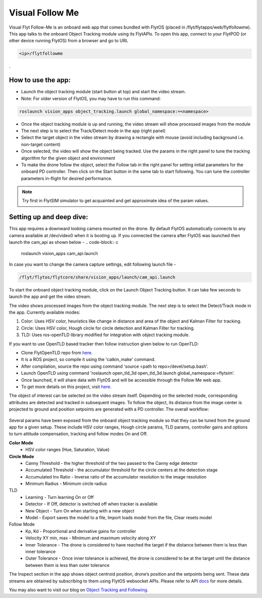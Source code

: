 .. _ready_visual_follow_me:

Visual Follow Me
================


Visual Flyt Follow-Me is an onboard web app that comes bundled with FlytOS (placed in /flyt/flytapps/web/flytfollowme). This app talks to the onboard Object Tracking module using its FlytAPIs. To open this app, connect to your FlytPOD (or other device running FlytOS) from a browser and go to URL


.. code-block:: c

		<ip>/flytfollowme

.
 .. image:: /_static/Images/visual_follow_me.png
     :align: center


How to use the app:
-------------------

* Launch the object tracking module (start button at top) and start the video stream.
* Note: For older version of FlytOS, you may have to run this command:
.. code-block:: c

		roslaunch vision_apps object_tracking.launch global_namespace:=<namespace>

* Once the object tracking module is up and running, the video stream will show processed images from the module
* The next step is to select the Track/Detect mode in the app (right panel)
* Select the target object in the video stream by drawing a rectangle with mouse (avoid including background i.e. non-target content)
* Once selected, the video will show the object being tracked. Use the params in the right panel to tune the tracking algorithm for the given object and environment
* To make the drone follow the object, select the Follow tab in the right panel for setting initial parameters for the onboard PD controller. Then click on the Start button in the same tab to start following. You can tune the controller parameters in-flight for desired performance.

.. note:: Try first in FlytSIM simulator to get acquainted and get approximate idea of the param values.


Setting up and deep dive:
-------------------------

This app requires a downward looking camera mounted on the drone. By default FlytOS automatically connects to any camera available at /dev/video0 when it is booting up. If you connected the camera after FlytOS was launched then launch the cam_api as shown below -
.. code-block:: c

		roslaunch vision_apps cam_api.launch


In case you want to change the camera capture settings, edit following launch file -

.. code-block:: c

		/flyt/flytos/flytcore/share/vision_apps/launch/cam_api.launch

To start the onboard object tracking module, click on the Launch Object Tracking button. It can take few seconds to launch the app and get the video stream.

The video shows processed images from the object tracking module. The next step is to select the Detect/Track mode in the app. Currently available modes:

1. Color: Uses HSV color, heuristics like change in distance and area of the object and Kalman Filter for tracking.
2. Circle: Uses HSV color, Hough circle for circle detection and Kalman Filter for tracking.
3. TLD: Uses ros-openTLD library modified for integration with object tracking module.

If you want to use OpenTLD based tracker then follow instruction given below to run OpenTLD:

* Clone FlytOpenTLD repo from `here <https://github.com/flytbase/flyt_open_tld_3d.git>`_.
* It is a ROS project, so compile it using the 'catkin_make' command.
* After compilation, source the repo using command 'source <path to repo>/devel/setup.bash'.
* Launch OpenTLD using command 'roslaunch open_tld_3d open_tld_3d.launch global_namespace:=flytsim'.
* Once launched, it will share data with FlytOS and will be accessible through the Follow Me web app.
* To get more details on this project, visit `here <https://github.com/flytbase/flyt_open_tld_3d/tree/master/src>`_.

The object of interest can be selected on the video stream itself. Depending on the selected mode, corresponding attributes are detected and tracked in subsequent images. To follow the object, its distance from the image center is projected to ground and position setpoints are generated with a PD controller. The overall workflow:


 .. image:: /_static/Images/ObjTrackingBlog.png
     :align: center



Several params have been exposed from the onboard object tracking module so that they can be tuned from the ground app for a given setup. These include HSV color ranges, Hough circle params, TLD params, controller gains and options to turn attitude compensation, tracking and follow modes On and Off.


**Color Mode**
	* HSV color ranges (Hue, Saturation, Value)
**Circle Mode**
	* Canny Threshold - the higher threshold of the two passed to the Canny edge detector
	* Accumulated Threshold - the accumulator threshold for the circle centers at the detection stage
	* Accumulated Inv Ratio - Inverse ratio of the accumulator resolution to the image resolution
	* Minimum Radius - Minimum circle radius

TLD
	* Learning - Turn learning On or Off
	* Detector - If Off, detector is switched off when tracker is available
	* New Object - Turn On when starting with a new object
	* Model - Export saves the model to a file, Import loads model from the file, Clear resets model

Follow Mode
	* Kp, Kd - Proportional and derivative gains for controller
	* Velocity XY min, max - Minimum and maximum velocity along XY
	* Inner Tolerance - The drone is considered to have reached the target if the distance between them is less than inner tolerance
	* Outer Tolerance - Once inner tolerance is achieved, the drone is considered to be at the target until the distance between them is less than outer tolerance

The Inspect section in the app shows object centroid position, drone’s position and the setpoints being sent. These data streams are obtained by subscribing to them using FlytOS websocket APIs. Please refer to API `docs <http://api.flytbase.com>`_ for more details.

You may also want to visit our blog on `Object Tracking and Following <http://blogs.flytbase.com/computer-vision-for-drones-part-2/>`_.
